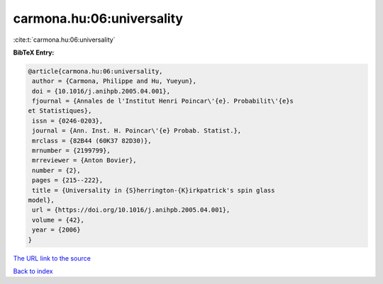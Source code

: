 carmona.hu:06:universality
==========================

:cite:t:`carmona.hu:06:universality`

**BibTeX Entry:**

.. code-block:: bibtex

   @article{carmona.hu:06:universality,
    author = {Carmona, Philippe and Hu, Yueyun},
    doi = {10.1016/j.anihpb.2005.04.001},
    fjournal = {Annales de l'Institut Henri Poincar\'{e}. Probabilit\'{e}s
   et Statistiques},
    issn = {0246-0203},
    journal = {Ann. Inst. H. Poincar\'{e} Probab. Statist.},
    mrclass = {82B44 (60K37 82D30)},
    mrnumber = {2199799},
    mrreviewer = {Anton Bovier},
    number = {2},
    pages = {215--222},
    title = {Universality in {S}herrington-{K}irkpatrick's spin glass
   model},
    url = {https://doi.org/10.1016/j.anihpb.2005.04.001},
    volume = {42},
    year = {2006}
   }

`The URL link to the source <ttps://doi.org/10.1016/j.anihpb.2005.04.001}>`__


`Back to index <../By-Cite-Keys.html>`__
